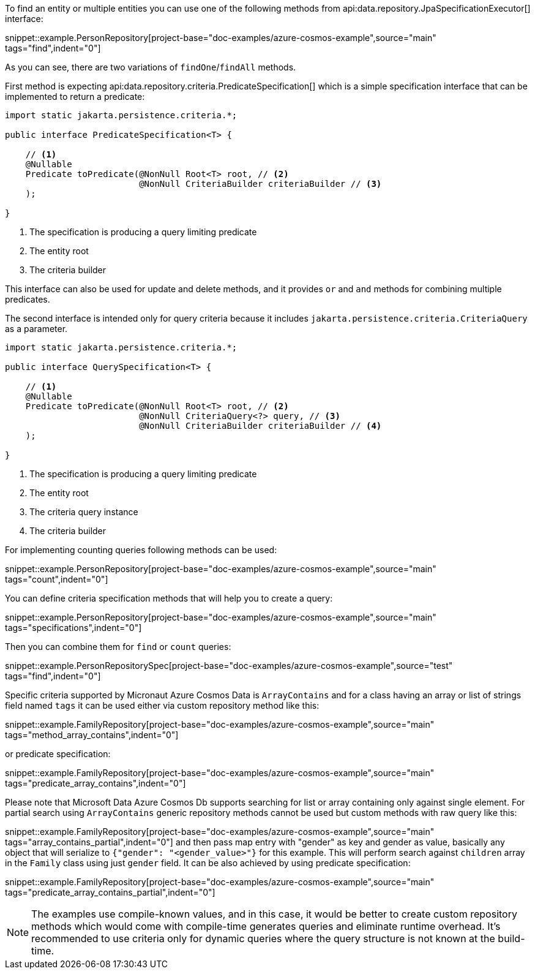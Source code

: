 To find an entity or multiple entities you can use one of the following methods from api:data.repository.JpaSpecificationExecutor[] interface:

snippet::example.PersonRepository[project-base="doc-examples/azure-cosmos-example",source="main" tags="find",indent="0"]

As you can see, there are two variations of `findOne`/`findAll` methods.

First method is expecting api:data.repository.criteria.PredicateSpecification[] which is a simple specification interface that can be implemented to return a predicate:

[source,java]
----
import static jakarta.persistence.criteria.*;

public interface PredicateSpecification<T> {

    // <1>
    @Nullable
    Predicate toPredicate(@NonNull Root<T> root, // <2>
                          @NonNull CriteriaBuilder criteriaBuilder // <3>
    );

}
----

<1> The specification is producing a query limiting predicate
<2> The entity root
<3> The criteria builder

This interface can also be used for update and delete methods, and it provides `or` and `and` methods for combining multiple predicates.

The second interface is intended only for query criteria because it includes `jakarta.persistence.criteria.CriteriaQuery` as a parameter.

[source,java]
----
import static jakarta.persistence.criteria.*;

public interface QuerySpecification<T> {

    // <1>
    @Nullable
    Predicate toPredicate(@NonNull Root<T> root, // <2>
                          @NonNull CriteriaQuery<?> query, // <3>
                          @NonNull CriteriaBuilder criteriaBuilder // <4>
    );

}
----

<1> The specification is producing a query limiting predicate
<2> The entity root
<3> The criteria query instance
<4> The criteria builder

For implementing counting queries following methods can be used:

snippet::example.PersonRepository[project-base="doc-examples/azure-cosmos-example",source="main" tags="count",indent="0"]

You can define criteria specification methods that will help you to create a query:

snippet::example.PersonRepository[project-base="doc-examples/azure-cosmos-example",source="main" tags="specifications",indent="0"]

Then you can combine them for `find` or `count` queries:

snippet::example.PersonRepositorySpec[project-base="doc-examples/azure-cosmos-example",source="test" tags="find",indent="0"]

Specific criteria supported by Micronaut Azure Cosmos Data is `ArrayContains` and for a class having an array or list of strings field named `tags` it can be used either via custom repository method like this:

snippet::example.FamilyRepository[project-base="doc-examples/azure-cosmos-example",source="main" tags="method_array_contains",indent="0"]

or predicate specification:

snippet::example.FamilyRepository[project-base="doc-examples/azure-cosmos-example",source="main" tags="predicate_array_contains",indent="0"]

Please note that Microsoft Data Azure Cosmos Db supports searching for list or array containing only against single element.
For partial search using `ArrayContains` generic repository methods cannot be used but custom methods with raw query like this:

snippet::example.FamilyRepository[project-base="doc-examples/azure-cosmos-example",source="main" tags="array_contains_partial",indent="0"]
and then pass map entry with "gender" as key and gender as value, basically any object that will serialize to `{"gender": "<gender_value>"}` for this example.
This will perform search against `children` array in the `Family` class using just `gender` field.
It can be also achieved by using predicate specification:

snippet::example.FamilyRepository[project-base="doc-examples/azure-cosmos-example",source="main" tags="predicate_array_contains_partial",indent="0"]

NOTE: The examples use compile-known values, and in this case, it would be better to create custom repository methods which would come with compile-time generates queries and eliminate runtime overhead.
It's recommended to use criteria only for dynamic queries where the query structure is not known at the build-time.
